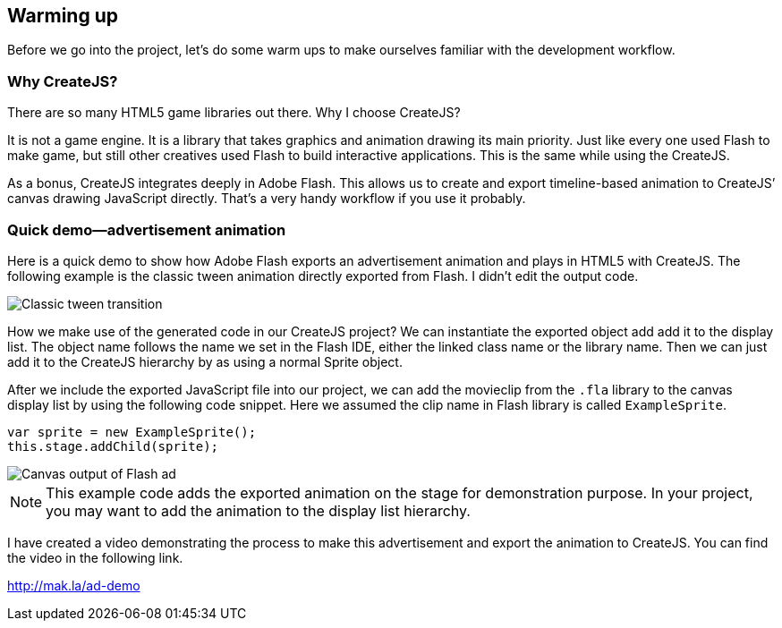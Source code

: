 == Warming up

Before we go into the project, let’s do some warm ups to make ourselves familiar with the development workflow.


=== Why CreateJS?

There are so many HTML5 game libraries out there. Why I choose CreateJS?

It is not a game engine. It is a library that takes graphics and animation drawing its main priority. Just like every one used Flash to make game, but still other creatives used Flash to build interactive applications. This is the same while using the CreateJS.

As a bonus, CreateJS integrates deeply in Adobe Flash. This allows us to create and export timeline-based animation to CreateJS’ canvas drawing JavaScript directly. That’s a very handy workflow if you use it probably.

=== Quick demo—advertisement animation

Here is a quick demo to show how Adobe Flash exports an advertisement animation and plays in HTML5 with CreateJS. The following example is the classic tween animation directly exported from Flash. I didn’t edit the output code.

image::whycreatejs-timeline.png[Classic tween transition]

How we make use of the generated code in our CreateJS project? We can instantiate the exported object add add it to the display list. The object name follows the name we set in the Flash IDE, either the linked class name or the library name. Then we can just add it to the CreateJS hierarchy by as using a normal Sprite object.


After we include the exported JavaScript file into our project, we can add the movieclip from the `.fla` library to the canvas display list by using the following code snippet. Here we assumed the clip name in Flash library is called `ExampleSprite`.

[source,js]
----
var sprite = new ExampleSprite();
this.stage.addChild(sprite);
----

image::flash-ad.png[Canvas output of Flash ad]

NOTE: This example code adds the exported animation on the stage for demonstration purpose. In your project, you may want to add the animation to the display list hierarchy.

I have created a video demonstrating the process to make this advertisement and export the animation to CreateJS. You can find the video in the following link.

https://vimeo.com/109987674[http://mak.la/ad-demo]
